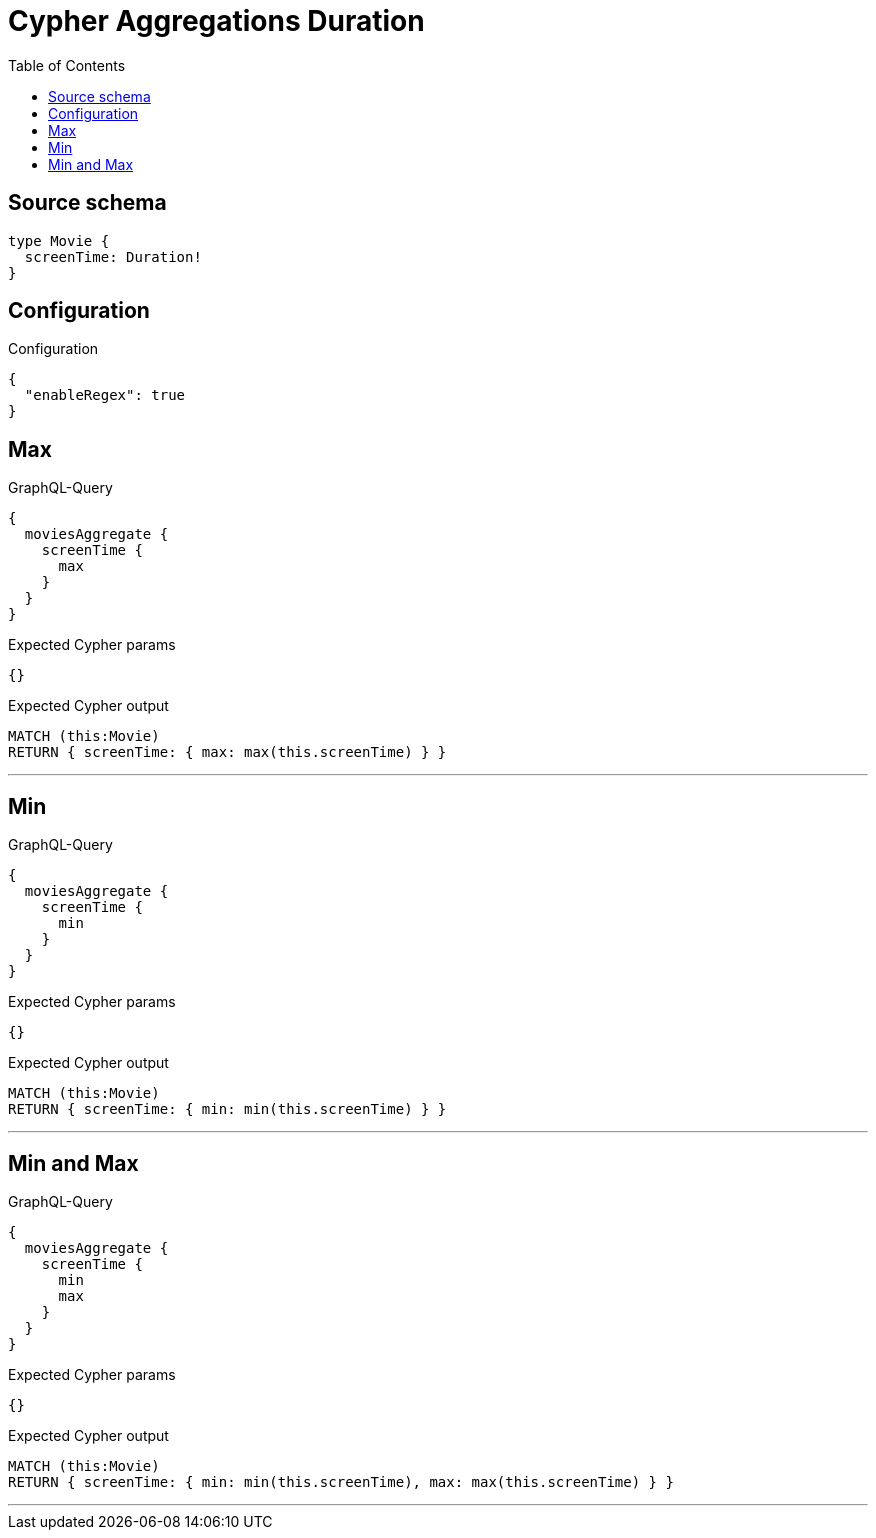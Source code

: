:toc:

= Cypher Aggregations Duration

== Source schema

[source,graphql,schema=true]
----
type Movie {
  screenTime: Duration!
}
----

== Configuration

.Configuration
[source,json,schema-config=true]
----
{
  "enableRegex": true
}
----
== Max

.GraphQL-Query
[source,graphql]
----
{
  moviesAggregate {
    screenTime {
      max
    }
  }
}
----

.Expected Cypher params
[source,json]
----
{}
----

.Expected Cypher output
[source,cypher]
----
MATCH (this:Movie)
RETURN { screenTime: { max: max(this.screenTime) } }
----

'''

== Min

.GraphQL-Query
[source,graphql]
----
{
  moviesAggregate {
    screenTime {
      min
    }
  }
}
----

.Expected Cypher params
[source,json]
----
{}
----

.Expected Cypher output
[source,cypher]
----
MATCH (this:Movie)
RETURN { screenTime: { min: min(this.screenTime) } }
----

'''

== Min and Max

.GraphQL-Query
[source,graphql]
----
{
  moviesAggregate {
    screenTime {
      min
      max
    }
  }
}
----

.Expected Cypher params
[source,json]
----
{}
----

.Expected Cypher output
[source,cypher]
----
MATCH (this:Movie)
RETURN { screenTime: { min: min(this.screenTime), max: max(this.screenTime) } }
----

'''


